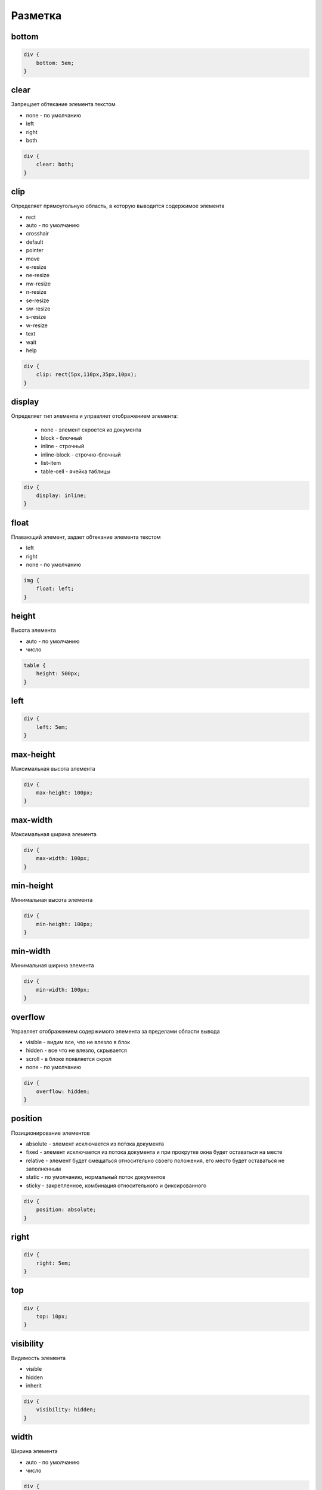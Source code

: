 Разметка
========

bottom
------

.. code-block:: css

    div {
        bottom: 5em;
    }


clear
-----

Запрещает обтекание элемента текстом

* none - по умолчанию

* left

* right

* both

.. code-block:: css

    div {
        clear: both;
    }


clip
----

Определяет прямоугольную область, в которую выводится содержимое элемента

* rect

* auto - по умолчанию

* crosshair

* default

* pointer

* move

* e-resize

* ne-resize

* nw-resize

* n-resize

* se-resize

* sw-resize

* s-resize

* w-resize

* text

* wait

* help

.. code-block:: css

    div {
        clip: rect(5px,110px,35px,10px);
    }


display
-------

Определяет тип элемента и управляет отображением элемента:
    
    * none - элемент скроется из документа

    * block - блочный
    
    * inline - строчный

    * inline-block - строчно-блочный

    * list-item

    * table-cell - ячейка таблицы


.. code-block:: css
    
    div {
        display: inline;
    }


float
-----

Плавающий элемент, задает обтекание элемента текстом

* left

* right

* none - по умолчанию

.. code-block:: css

    img {
        float: left;
    }


height
------

Высота элемента

* auto - по умолчанию

* число

.. code-block:: css

    table {
        height: 500px;
    }


left
----

.. code-block:: css

    div {
        left: 5em;
    }


max-height
----------

Максимальная высота элемента

.. code-block:: css

    div {
        max-height: 100px;
    }


max-width
---------

Максимальная ширина элемента

.. code-block:: css

    div {
        max-width: 100px;
    }


min-height
----------

Минимальная высота элемента

.. code-block:: css

    div {
        min-height: 100px;
    }


min-width
---------

Минимальная ширина элемента

.. code-block:: css

    div {
        min-width: 100px;
    }


overflow
--------

Управляет отображением содержимого элемента за пределами области вывода

* visible - видим все, что не влезло в блок

* hidden - все что не влезло, скрывается

* scroll - в блоке появляется скрол

* none - по умолчанию

.. code-block:: css

    div {
        overflow: hidden;
    }


position
--------

Позиционирование элементов

* absolute - элемент исключается из потока документа

* fixed - элемент исключается из потока документа и при прокрутке окна будет оставаться на месте

* relative - элемент будет смещаться относительно своего положения, его место будет оставаться не заполненным

* static - по умолчанию, нормальный поток документов

* sticky - закрепленное, комбинация относительного и фиксированного

.. code-block:: css

    div {
        position: absolute;
    }


right
-----

.. code-block:: css

    div {
        right: 5em;
    }


top
---

.. code-block:: css

    div {
        top: 10px;
    }


visibility
----------

Видимость элемента

* visible

* hidden

* inherit

.. code-block:: css

    div {
        visibility: hidden;
    }


width
-----

Ширина элемента

* auto - по умолчанию

* число

.. code-block:: css

    div {
        width: 500px;
    }


z-index
-------

Порядок расположения перекрывающихся элементов

* auto - по умолчанию

* число

.. code-block:: css

    div {
        z-index: 2;
    }